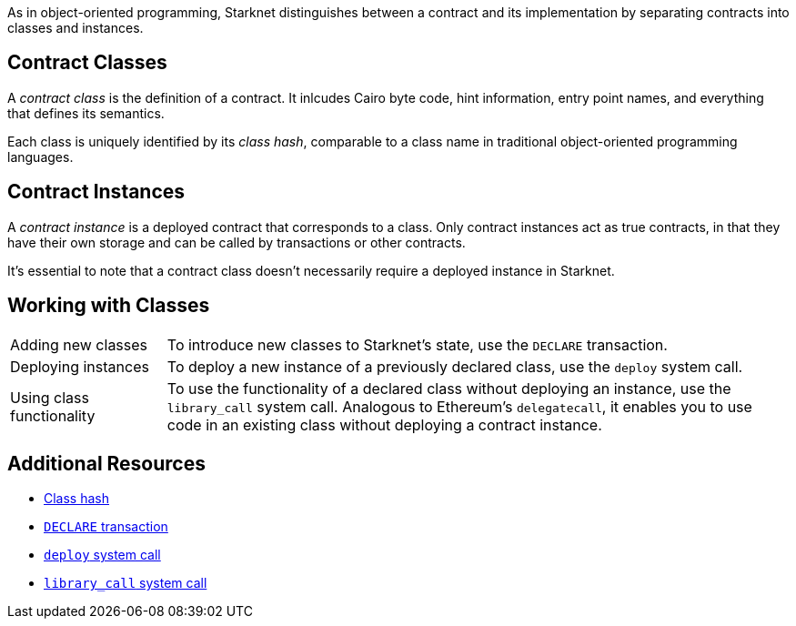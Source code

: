 As in object-oriented programming, Starknet distinguishes between a contract and its implementation by separating contracts into classes and instances.

== Contract Classes

A _contract class_ is the definition of a contract. It inlcudes Cairo byte code, hint information, entry point names, and everything that defines its semantics.

Each class is uniquely identified by its _class hash_, comparable to a class name in traditional object-oriented programming languages.

== Contract Instances

A _contract instance_ is a deployed contract that corresponds to a class. Only contract instances act as true contracts, in that they have their own storage and can be called by transactions or other contracts.

It's essential to note that a contract class doesn't necessarily require a deployed instance in Starknet.

== Working with Classes

[horizontal,labelwidth=20,role="stripes-odd"]
Adding new classes:: To introduce new classes to Starknet's state, use the `DECLARE` transaction.

Deploying instances:: To deploy a new instance of a previously declared class, use the `deploy` system call.

Using class functionality:: To use the functionality of a declared class without deploying an instance, use the `library_call` system call. Analogous to Ethereum's `delegatecall`, it enables you to use code in an existing class without deploying a contract instance.

== Additional Resources

* xref:architecture_and_concepts:Smart_Contracts/class-hash.adoc[Class hash]
* xref:architecture_and_concepts:Network_Architecture/transactions.adoc#declare-transaction[`DECLARE` transaction]
* xref:architecture_and_concepts:Smart_Contracts/system-calls-cairo1.adoc#deploy[`deploy` system call]
* xref:architecture_and_concepts:Smart_Contracts/system-calls-cairo1.adoc#library_call[`library_call` system call]

